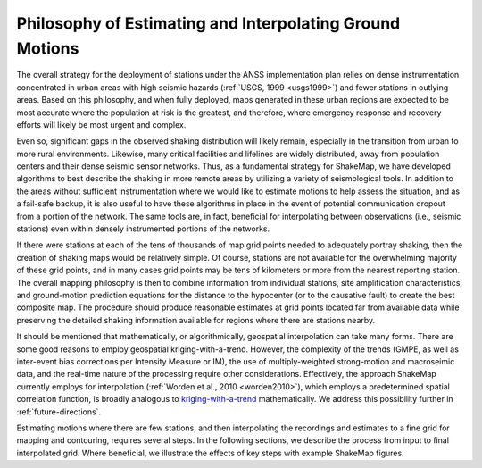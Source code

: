 .. _sec-philosophy:

**********************************************************
Philosophy of Estimating and Interpolating Ground Motions
**********************************************************

The overall strategy for the deployment of stations under the ANSS implementation plan 
relies on dense instrumentation concentrated in urban areas with high seismic hazards 
(:ref:`USGS, 1999 <usgs1999>`) and fewer stations in outlying areas.  Based on this philosophy, and when 
fully deployed, maps generated in these urban regions are expected to be most accurate 
where the population at risk is the greatest, and therefore, where emergency response and 
recovery efforts will likely be most urgent and complex.  

Even so, significant gaps in the observed shaking distribution will likely remain, 
especially in the transition from urban to more rural environments. Likewise, many 
critical facilities and lifelines are widely distributed, away from population centers and 
their dense seismic sensor networks.  Thus, as a fundamental strategy for ShakeMap, we 
have developed algorithms to best describe the shaking in more remote areas by utilizing 
a variety of seismological tools.  In addition to the areas without sufficient 
instrumentation where we would like to estimate motions to help assess the situation, and 
as a fail-safe backup, it is also useful to have these algorithms in place in 
the event of potential communication dropout from a portion of the network.  The same 
tools are, in fact, beneficial for interpolating between observations (i.e., seismic stations) even 
within densely instrumented portions of the networks.

If there were stations at each of the tens of thousands of map grid points needed to 
adequately portray shaking, then the creation of shaking maps would be relatively simple.  
Of course, stations are not available for the overwhelming majority of these grid points, and in many cases grid 
points may be tens of kilometers or more from the nearest reporting station.  The overall mapping 
philosophy is then to combine information from individual stations, site amplification 
characteristics, and ground-motion prediction equations for the distance to the hypocenter 
(or to the causative fault) to create the best composite map.  The procedure should 
produce reasonable estimates at grid points located far from available data while 
preserving the detailed shaking information available for regions where there are stations 
nearby.

It should be mentioned that mathematically, or algorithmically, geospatial interpolation 
can take many forms. There are some good reasons to employ geospatial kriging-with-a-trend. 
However, the complexity of the trends (GMPE, as well as inter-event bias 
corrections per Intensity Measure or IM), the use of multiply-weighted strong-motion and macroseimic 
data, and the real-time nature of the processing require other considerations. Effectively, 
the approach ShakeMap currently employs for interpolation (:ref:`Worden et al., 2010 <worden2010>`), which 
employs a predetermined spatial correlation function, is broadly analogous to `kriging-with-a-trend <https://en.wikipedia.org/wiki/Kriging>`_
mathematically. We address this possibility further in :ref:`future-directions`.

Estimating motions where there are few stations, and then interpolating the recordings and 
estimates to a fine grid for mapping and contouring, requires several steps. In the 
following sections, we describe the process from input to final interpolated grid. Where 
beneficial, we illustrate the effects of key steps with example ShakeMap figures.

